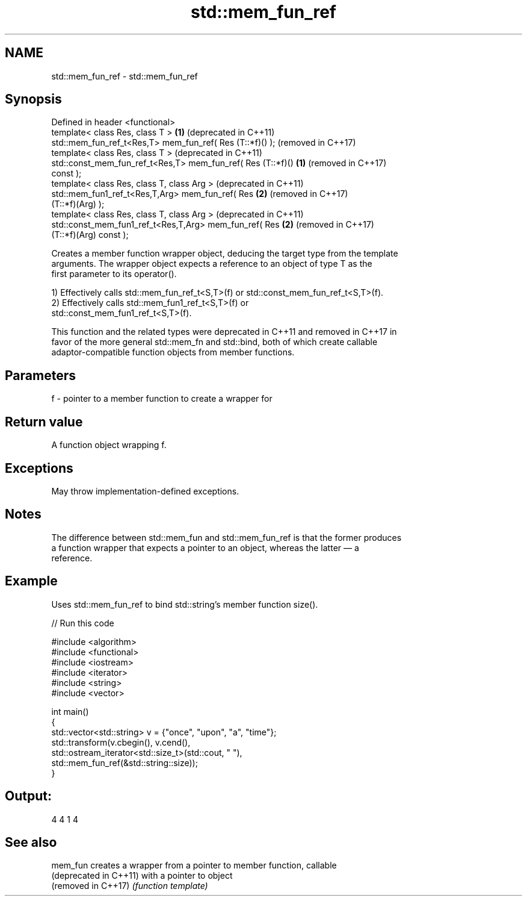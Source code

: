 .TH std::mem_fun_ref 3 "2024.06.10" "http://cppreference.com" "C++ Standard Libary"
.SH NAME
std::mem_fun_ref \- std::mem_fun_ref

.SH Synopsis
   Defined in header <functional>
   template< class Res, class T >                             \fB(1)\fP (deprecated in C++11)
   std::mem_fun_ref_t<Res,T> mem_fun_ref( Res (T::*f)() );        (removed in C++17)
   template< class Res, class T >                                 (deprecated in C++11)
   std::const_mem_fun_ref_t<Res,T> mem_fun_ref( Res (T::*f)() \fB(1)\fP (removed in C++17)
   const );
   template< class Res, class T, class Arg >                      (deprecated in C++11)
   std::mem_fun1_ref_t<Res,T,Arg> mem_fun_ref( Res            \fB(2)\fP (removed in C++17)
   (T::*f)(Arg) );
   template< class Res, class T, class Arg >                      (deprecated in C++11)
   std::const_mem_fun1_ref_t<Res,T,Arg> mem_fun_ref( Res      \fB(2)\fP (removed in C++17)
   (T::*f)(Arg) const );

   Creates a member function wrapper object, deducing the target type from the template
   arguments. The wrapper object expects a reference to an object of type T as the
   first parameter to its operator().

   1) Effectively calls std::mem_fun_ref_t<S,T>(f) or std::const_mem_fun_ref_t<S,T>(f).
   2) Effectively calls std::mem_fun1_ref_t<S,T>(f) or
   std::const_mem_fun1_ref_t<S,T>(f).

   This function and the related types were deprecated in C++11 and removed in C++17 in
   favor of the more general std::mem_fn and std::bind, both of which create callable
   adaptor-compatible function objects from member functions.

.SH Parameters

   f - pointer to a member function to create a wrapper for

.SH Return value

   A function object wrapping f.

.SH Exceptions

   May throw implementation-defined exceptions.

.SH Notes

   The difference between std::mem_fun and std::mem_fun_ref is that the former produces
   a function wrapper that expects a pointer to an object, whereas the latter — a
   reference.

.SH Example

   Uses std::mem_fun_ref to bind std::string's member function size().


// Run this code

 #include <algorithm>
 #include <functional>
 #include <iostream>
 #include <iterator>
 #include <string>
 #include <vector>

 int main()
 {
     std::vector<std::string> v = {"once", "upon", "a", "time"};
     std::transform(v.cbegin(), v.cend(),
                    std::ostream_iterator<std::size_t>(std::cout, " "),
                    std::mem_fun_ref(&std::string::size));
 }

.SH Output:

 4 4 1 4

.SH See also

   mem_fun               creates a wrapper from a pointer to member function, callable
   (deprecated in C++11) with a pointer to object
   (removed in C++17)    \fI(function template)\fP
